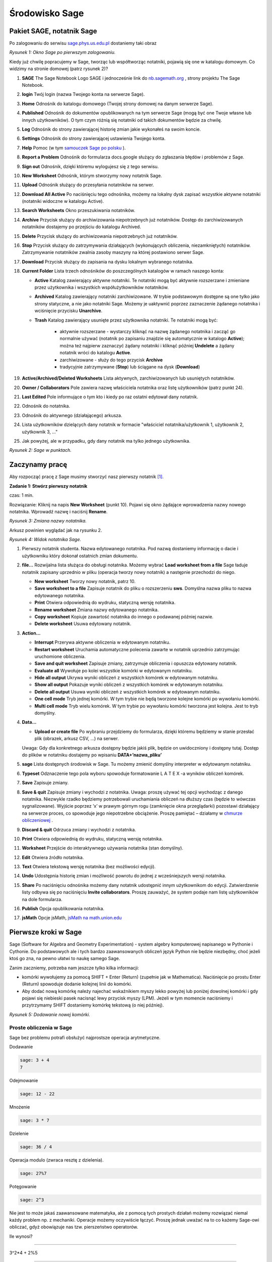 .. -*- coding: utf-8 -*-



Środowisko Sage
---------------



Pakiet SAGE, notatnik Sage
~~~~~~~~~~~~~~~~~~~~~~~~~~

Po zalogowaniu do serwisu `sage.phys.us.edu.pl <http://sage.phys.us.edu.pl>`_  dostaniemy taki obraz

.. image:: iCSE_ITechninf01_z6_media/scr001.png
    :align: center
    :width: 600px

*Rysunek 1: Okno Sage po pierwszym zalogowaniu.*


Kiedy już chwilę popracujemy w Sage, tworząc lub współtworząc notatniki, pojawią się one w katalogu domowym. Co widzimy na stronie domowej (patrz rysunek 2)?


#. **SAGE**
   The  Sage  Notebook  Logo   SAGE   i   jednocześnie   link   do  `nb.sagemath.org <http://nb.sagemath.org>`_ , strony projektu  The Sage Notebook. 
#. **login**
   Twój login (nazwa Twojego konta na serwerze Sage). 
#. **Home**
   Odnośnik do katalogu domowego (Twojej strony domowej na danym serwerze Sage). 
#. **Published**
   Odnośnik  do  dokumentów  opublikowanych  na  tym  serwerze  Sage (mogą być one Twoje własne lub innych użytkowników). O tym czym różnią się notatniki od takich dokumentów będzie za chwilę. 
#. **Log**
   Odnośnik do strony zawierającej historię zmian jakie wykonałeś na  swoim koncie. 
#. **Settings**
   Odnośnik do strony zawierającej ustawienia Twojego konta. 
#. **Help**
   Pomoc (w tym  `samouczek Sage po polsku <https://sage2.icse.us.edu.pl/doc/live/pl_tutorial/>`_ ). 
#. **Report  a  Problem**
   Odnośnik  do  formularza   docs.google służący  do  zgłaszania błędów i problemów z Sage. 
#. **Sign out**
   Odnośnik, dzięki któremu wylogujesz się z tego serwisu. 
#. **New Worksheet**
   Odnośnik, którym stworzymy nowy notatnik Sage. 
#. **Upload**
   Odnośnik służący do przesyłania notatników na serwer. 
#. **Download All Active**
   Po naciśnięciu tego odnośnika, możemy na lokalny      dysk zapisać wszystkie  aktywne notatniki (notatniki widoczne w katalogu  Active). 
#. **Search Worksheets**
   Okno przeszukiwania notatników. 
#. **Archive**
   Przycisk   służący   do   archiwizowania   niepotrzebnych   już  notatników.  Dostęp  do  zarchiwizowanych  notatników  dostajemy  po  przejściu do katalogu  Archived. 
#. **Delete**
   Przycisk służący do archiwizowania niepotrzebnych już notatników. 
#. **Stop**
   Przycisk  służący  do  zatrzymywania  działających  (wykonujących  obliczenia,   niezamkniętych)   notatników.   Zatrzymywanie   notatników  zwalnia zasoby maszyny na której postawiono serwer Sage. 
#. **Download**
   Przycisk służący do zapisania na dysku lokalnym wybranego  notatnika. 
#. **Current Folder**
   Lista trzech odnośników do poszczególnych katalogów w ramach naszego konta:

   - **Active**
     Katalog zawierający aktywne notatniki. Te notatniki mogą być  aktywnie  rozszerzane  i  zmieniane  przez  użytkownika  i  wszystkich  współużytkowników notatników.
   - **Archived**
     Katalog  zawierający  notatniki  zarchiwizowane.  W  trybie podstawowym dostępne są one tylko jako strony statyczne, a nie jako  notatniki Sage. Możemy je uaktywnić poprzez zaznaczenie żądanego          notatnika i wciśnięcie przycisku **Unarchive**.
   - **Trash**
     Katalog zawierający usunięte przez użytkownika notatniki. Te notatniki mogą być:

        - aktywnie  rozszerzane  \-  wystarczy  kliknąć  na  nazwę  żądanego notatnika i zacząć go normalnie używać (notatnik po zapisaniu znajdzie  się  automatycznie  w  katalogo  **Active**);  można  też najpierw zaznaczyć żądany notatniki i kliknąć później **Undelete** a żądany notatnik wróci do katalogu **Active**.
        - zarchiwizowane \- służy do tego przycisk **Archive**
        - tradycyjnie zatrzymywane  (**Stop**) lub   ściągane  na dysk (**Download**)

#. **Active/Archived/Deleted Worksheets**
   Lista aktywnych, zarchiwizowanych lub  usuniętych notatników. 
#. **Owner / Collaborators**
   Pole zawiera nazwę właściciela notatnika oraz listę  użytkowników (patrz punkt 24). 
#. **Last Edited**
   Pole informujące o tym kto i kiedy po raz ostatni edytował dany  notatnik. 
#. Odnośnik do notatnika. 
#. Odnośnik do aktywnego (działającego) arkusza. 
#. Lista użytkowników dzielących dany notatnik w formacie "właściciel notatnika/użytkownik 1, użytkownik 2, użytkownik 3, ..."
#. Jak powyżej, ale w przypadku, gdy dany notatnik ma tylko jednego  użytkownika.


.. image:: iCSE_ITechninf01_z6_media/scr002.png
    :align: center
    :width: 600px

*Rysunek 2: Sage w punktach.*



Zaczynamy pracę
~~~~~~~~~~~~~~~~~~

Aby rozpocząć pracę z Sage musimy stworzyć nasz pierwszy notatnik [1]_.



**Zadanie 1: Stwórz pierwszy notatnik**

czas: 1 min.

Rozwiązanie: Kliknij na napis **New Worksheet** (punkt 10). Pojawi się okno żądające wprowadzenia nazwy nowego notatnika. Wprowadź nazwę i naciśnij **Rename**.
             
.. image:: iCSE_ITechninf01_z6_media/scr003.png
    :align: center
    :width: 600px

*Rysunek 3: Zmiana nazwy notatnika.*


Arkusz powinien wyglądać jak na rysunku 2.


.. image:: iCSE_ITechninf01_z6_media/scr004.png
    :align: center
    :width: 600px

*Rysunek 4: Widok notatnika Sage.*



#. Pierwszy notatnik studenta.
   Nazwa edytowanego notatnika. Pod nazwą  dostaniemy  informację  o  dacie  i  użytkowniku  który  dokonał  ostatnich  zmian dokumentu. 
#. **file...**
   Rozwijalna lista służąca do obsługi notatnika. Możemy wybrać **Load worksheet from a file** Sage ładuje notatnik zapisany uprzednio  w pliku (operacja tworzy nowy notatnik) a następnie przechodzi do          niego.

   - **New worksheet** Tworzy nowy notatnik, patrz 10.
   - **Save worksheet to a file** Zapisuje  notatnik  do  pliku  o  rozszerzeniu **sws**. Domyślna nazwa pliku to nazwa edytowanego notatnika.
   - **Print** Otwiera odpowiednią do wydruku, statyczną wersję notatnika.
   - **Rename worksheet** Zmiana nazwy edytowanego notatnika.
   - **Copy worksheet** Kopiuje zawartość notatnika do innego o podawanej później nazwie.
   - **Delete worksheet** Usuwa edytowany notatnik.

#. **Action...**

   - **Interrupt** Przerywa aktywne obliczenia w edytowanym notatniku.
   - **Restart worksheet** Uruchamia   automatyczne   polecenia   zawarte  w  notatnik uprzednio zatrzymując uruchomione obliczenia.
   - **Save and quit worksheet** Zapisuje  zmiany,  zatrzymuje  obliczenia  i opuszcza edytowany notatnik.
   - **Evaluate all** Wywołuje  po  kolei  wszystkie  komórki  w  edytowanym  notatniku.
   - **Hide all output** Ukrywa  wyniki  obliczeń  z  wszystkich  komórek  w  edytowanym notatniku.
   - **Show all output** Pokazuje  wyniki  obliczeń  z  wszystkich  komórek  w  edytowanym notatniku.
   - **Delete all output** Usuwa  wyniki  obliczeń  z  wszystkich  komórek  w  edytowanym notatniku.
   - **One cell mode** Tryb jednej komórki. W tym trybie nie będą tworzone kolejne komórki po wywołaniu komórki.
   - **Multi cell mode** Tryb  wielu  komórek.  W  tym  trybie  po  wywołaniu  komórki tworzona jest kolejna. Jest to tryb domyślny.

#. **Data...**

   - **Upload or create file** Po wybraniu przejdziemy do formularza, dzięki  któremu będziemy w stanie przesłać plik (obrazek, arkusz CSV, ...) na  serwer.

   Uwaga: Gdy dla konkretnego arkusza dostępny będzie jakiś plik, będzie on   uwidoczniony i dostępny tutaj. Dostęp do plików w notatniku dostajemy   po wpisaniu  **DATA\+’nazwa_pliku’**

#. **sage**
   Lista dostępnych środowisk w Sage. Tu możemy zmienić domyślny      interpreter w edytowanym notatniku. 
#. **Typeset**
   Odznaczenie tego pola wyboru spowoduje formatowanie  L A T E X \-a  wyników obliczeń komórek. 
#. **Save**
   Zapisuje zmiany. 
#. **Save & quit**
   Zapisuje zmiany i wychodzi z notatnika. 
   Uwaga: proszę używać tej opcji wychodząc z danego notatnika. Niezwykle rzadko
   będziemy potrzebowali uruchamiania obliczeń na dłuższy czas (będzie to
   wówczas sygnalizowane). Wyjście poprzez ’x’ w prawym górnym rogu
   (zamknięcie okna przeglądarki) pozostawi działający na serwerze proces, co
   spowoduje jego niepotrzebne obciążenie. Proszę pamiętać – działamy w `chmurze obliczeniowej
   <http://pl.wikipedia.org/wiki/Chmura_obliczeniowa>`_ .
#. **Discard & quit**
   Odrzuca zmiany i wychodzi z notatnika. 
#. **Print**
   Otwiera odpowiednią do wydruku, statyczną wersję notatnika. 
#. **Worksheet**
   Przejście do interaktywnego używania notatnika (stan domyślny). 
#. **Edit**
   Otwiera źródło notatnika. 
#. **Text**
   Otwiera tekstową wersję notatnika (bez możliwości edycji). 
#. **Undo**
   Udostępnia historię zmian i możliwość powrotu do jednej z wcześniejszych  wersji notatnika. 
#. **Share**
   Po naciśnięciu odnośnika możemy dany notatnik udostępnić innym  użytkownikom do edycji. Zatwierdzenie listy odbywa się po naciśnięciu  **Invite collaborators**. Proszę zauważyć, że system podaje nam listę użytkowników na  dole formularza. 
#. **Publish**
   Opcja opublikowania notatnika. 
#. **jsMath**
   Opcje  jsMath,  `jsMath na math.union.edu <http://www.math.union.edu/~dpvc/jsMath>`_



Pierwsze kroki w Sage
~~~~~~~~~~~~~~~~~~~~~


Sage (Software for Algebra and Geometry Experimentation) \- system algebry komputerowej napisanego w Pythonie i Cythonie. Do podstawowych ale i tych bardzo zaawansowanych obliczeń język Python nie będzie niezbędny, choć jeżeli ktoś go zna, na pewno ułatwi to naukę samego Sage.


Zanim zaczniemy, potrzeba nam jeszcze tylko kilka informacji:

- komórki  wywołujemy  za  pomocą   SHIFT \+ Enter (Return)  (zupełnie jak w Mathematica). Naciśnięcie po prostu  Enter (Return)  spowoduje  dodanie kolejnej linii do komórki. 
- Aby dodać nową komórkę należy najechać wskaźnikiem myszy lekko  powyżej lub poniżej dowolnej komórki i gdy pojawi się niebieski pasek  nacisnąć lewy przycisk myszy (LPM). Jeżeli w tym momencie naciśniemy i   przytrzymamy  SHIFT  dostaniemy komórkę tekstową (o niej później).

.. image:: iCSE_ITechninf01_z6_media/scr005.png
    :align: center

*Rysunek 5: Dodawanie nowej komórki.*



Proste obliczenia w Sage
""""""""""""""""""""""""

Sage bez problemu potrafi obsłużyć najprostsze operacja arytmetyczne. 

Dodawanie


.. code-block:: python

    sage: 3 + 4
    7

.. end of output

Odejmowanie


.. code-block:: python

    sage: 12 - 22


.. end of output

Mnożenie


.. code-block:: python

    sage: 3 * 7


.. end of output

Dzielenie


.. code-block:: python

    sage: 36 / 4


.. end of output

Operacja  modulo (zwraca resztę z dzielenia).


.. code-block:: python

    sage: 27%7


.. end of output

Potęgowanie


.. code-block:: python

    sage: 2^3


.. end of output

Nie jest to może jakaś zaawansowane matematyka, ale z pomocą tych prostych działań możemy rozwiązać niemal każdy problem np. z mechaniki. Operacje możemy oczywiście łączyć. Proszę jednak uważać na to co każemy Sage\-owi obliczać, gdyż obowiązuje nas tzw.  pierszeństwo operatorów.


Ile wynosi?

-------------

3^2\*4 \+ 2%5

-------------


Oczywiście najprościej sprawdzić w notatniku:


.. code-block:: python

    sage: 3^2*4 + 2%5


.. end of output



Zadania
"""""""

**Zadanie 2: Ruch pionowy w polu grawitacyjnym Ziemi**

czas: 5 min.

W górę rzucono piłkę. Zaniedbując siły oporu, oblicz na jaką wysokość wzniesie się piłka po 0.54 sekundy, jeżeli wartość początkowa prędkości wynosiła  3.44 m/s.

**Rozwiązanie**

Znając rozwiązanie równań ruchu, mamy

.. math::

   h(t) = {v}_{0}t - {1\over 2}g t^2


Jeżeli :math:`{v}_{0} = 3.44` m/s,  a :math:`t = 0.54` s, to łatwo obliczyć, że

.. math::

   h(t) = 3.44 \cdot 0.54 - {1\over 2}\cdot 9.81 \cdot  {0.54}^{2}


i  w  Sage


.. code-block:: python

    sage: 3.44 * 0.54 - 9.81 * 0.54^2 / 2
    0.427302000000000

.. end of output


**Zadanie 3: Ruch pionowy w polu grawitacyjnym**

czas: 5 min.

Proszę policzyć to samo zagadnienie na równikach:

- Księżyca, 
- Marsa, 
- Jowisza.


**Zadanie 4: Ile minut minęło od 6:15 dziś rano?**

czas: 10 min.


**Zadanie 5: Oblicz swoją liczbę urodzenia.**

czas: 5 min.

Sprawdź później, co o tobie myślą `numerolodzy <http://pl.wikipedia.org/wiki/Numerologia>`_.


**Zadanie 6: Oblicz ile dni minęło od Bitwy pod Chojnicami (1657).**

czas: 20 min.

Pomoc: `Data Juliańska <http://pl.wikipedia.org/wiki/Data_Julia%C5%84ska>`_


Zmienne
~~~~~~~

Ostatnie zadanie jest lekko karkołomne jeżeli obliczać podane wartości osobno. Znacznie lepiej byłoby przypisywać konkretne wartości do zmiennych (zupełnie jak w podanym algorytmie na wikipedii). Nic prostszego! Sage (zupełnie jak python) pozwala na (prawie) dowolne przypisanie wartości do zmiennych bez konieczności określania ich typów


.. code-block:: python

    sage: x = 13
    sage: y = 15
    sage: z = 0


.. end of output

Teraz korzystając z tych  definicji możemy obliczyć np: sumę wszystkich zmiennych x, y i z.


.. code-block:: python

    sage: x + y + z
    28

.. end of output


Spróbujmy obliczyć jeszcze raz na jaką wysokość doleci piłka rzucona na równiku Ziemskim z prędkością początkową :math:`{v}_{0} = 3.44` m/s po czasie :math:`t = 0.54` s (patrz zadanie 2). Tym razem wykorzystamy zmienne \- zobaczycie, że późniejsze zmiany dowolnych parametrów układu (jak np: grawitacja) będą już znacznie łatwiejsze.


.. code-block:: python

    sage: g = 9.81
    sage: t = 0.54
    sage: v0 = 3.44
    sage: h = v0 * t - 0.5 * g * t ^2


.. end of output


No tak, ale gdzie jest wynik? Wynik Sage przechowuje w zmiennej h. Aby się do niej dostać (aby zobaczyć jaką wartość trzymazmienna h) należy po prostu wpisać jej nazwę i wywołać komórkę


.. code-block:: python

    sage: h
    0.427302000000000

.. end of output

.. code-block:: python

    sage: print h
    sage: #show(H)
    0.427302000000000

.. end of output


Pułapki:

- Należy pamiętać, że Sage, podobnie jak Python odróżnia wielkość liter, zatem  h i  H to dla Sage dwie różne zmienne.



Zadania
"""""""

**Zadanie 7: Bitwa pod Chojnicami (1657).**

czas: 10 min.

Przepisz poprzednie zadanie o Bitwie pod Chojnicami lecz tym razem wykorzystaj zmienne.


**Zadanie 8: Jednostki.**

czas: 15 min.

Napisz prosty program (tak, tak, już programujemy!) zamieniający długość z metrów na jednostki z wysp Brytyjskich (stopy, cale, jardy i  mile).

- 1 cal = 2.54 cm
- 1 stopa = 12 cali
- 1 jard = 3 stopy
- 1 mila = 1760 jardów


**Uwaga:** 640 m = 25196.85 cali = 2099.74 stóp = 699.91 jardów = 0.3977 mili (użyj tej wielkości do testów). Do wyświetlenia może przydać się funkcja **show()**. Jeżeli mamy zadeklarowaną zmienną **x=3**, to **show(x)** zwróci nam  wartość zmiennej na ekran (w tym przypadku liczbę 3).


**Zadanie 8: Temperatura pokojowa.**

czas: 10 min.

Przelicz temperaturę pokojową (r.t.) na stopnie Kelwina i Fahrenheita.


**Zadanie 9: Równanie kwadratowe**

czas: 10 min.

Rozwiąż równanie

.. math::

   x^2 + 3x + 2 = 0


-----

.. [1] Od tej pory będziemy posługiwać się użytkownikiem student


